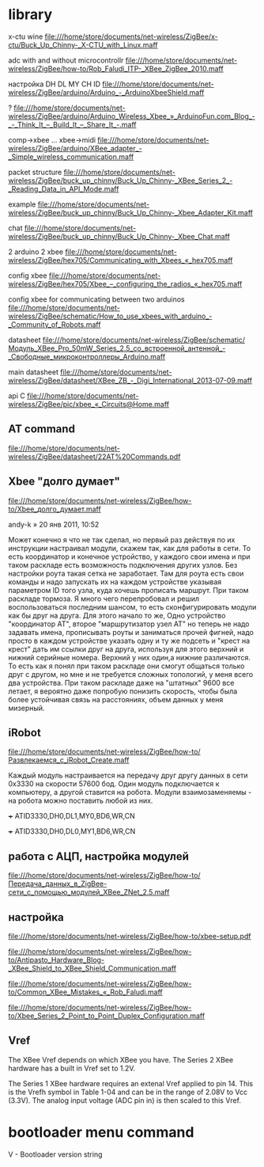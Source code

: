 * library

 x-ctu wine
file:///home/store/documents/net-wireless/ZigBee/x-ctu/Buck_Up_Chinny-_X-CTU_with_Linux.maff


 adc with and without microcontrollr
file:///home/store/documents/net-wireless/ZigBee/how-to/Rob_Faludi_ITP-_XBee_ZigBee_2010.maff

 настройка DH DL MY CH ID
file:///home/store/documents/net-wireless/ZigBee/arduino/Arduino_-_ArduinoXbeeShield.maff

 ?
file:///home/store/documents/net-wireless/ZigBee/arduino/Arduino_Wireless_Xbee_»_ArduinoFun.com_Blog_-_-_Think_It_–_Build_It_–_Share_It_-.maff

 comp->xbee ... xbee->midi
file:///home/store/documents/net-wireless/ZigBee/arduino/XBee_adapter_-_Simple_wireless_communication.maff

 packet structure
file:///home/store/documents/net-wireless/ZigBee/buck_up_chinny/Buck_Up_Chinny-_XBee_Series_2_-_Reading_Data_in_API_Mode.maff

 example
file:///home/store/documents/net-wireless/ZigBee/buck_up_chinny/Buck_Up_Chinny-_Xbee_Adapter_Kit.maff

 chat
file:///home/store/documents/net-wireless/ZigBee/buck_up_chinny/Buck_Up_Chinny-_Xbee_Chat.maff

 2 arduino 2 xbee
file:///home/store/documents/net-wireless/ZigBee/hex705/Communicating_with_Xbees_«_hex705.maff

 config xbee
file:///home/store/documents/net-wireless/ZigBee/hex705/Xbee_–_configuring_the_radios_«_hex705.maff

 config xbee for communicating between two arduinos
file:///home/store/documents/net-wireless/ZigBee/schematic/How_to_use_xbees_with_arduino_-_Community_of_Robots.maff


 datasheet
file:///home/store/documents/net-wireless/ZigBee/schematic/Модуль_XBee_Pro_50mW_Series_2.5_со_встроенной_антенной_-_Свободные_микроконтроллеры_Arduino.maff

 main datasheet
file:///home/store/documents/net-wireless/ZigBee/datasheet/XBee_ZB_-_Digi_International_2013-07-09.maff

 api C
file:///home/store/documents/net-wireless/ZigBee/pic/xbee_«_Circuits@Home.maff


** AT command
file:///home/store/documents/net-wireless/ZigBee/datasheet/22AT%20Commands.pdf



** Xbee "долго думает"
   file:///home/store/documents/net-wireless/ZigBee/how-to/Xbee_долго_думает.maff
   
   andy-k » 20 янв 2011, 10:52

   Может конечно я что не так сделал, но первый раз действуя по их
   инструкции настраивал модули, скажем так, как для работы в сети. То
   есть координатор и конечное устройство, у каждого свои имена и при
   таком раскладе есть возможность подключения других узлов. Без
   настройки роута такая сетка не заработает. Там для роута есть свои
   команды и надо запускать их на каждом устройстве указывая
   параметром ID того узла, куда хочешь прописать маршрут. При таком
   раскладе тормоза. Я много чего перепробовал и решил воспользоваться
   последним шансом, то есть сконфигурировать модули как бы друг на
   друга. Для этого начало то же, Одно устройство "координатор АТ",
   второе "маршрутизатор\конечный узел АТ" но теперь не надо задавать
   имена, прописывать роуты и заниматься прочей фигней, надо просто в
   каждом устройстве указать одну и ту же подсеть и "крест на крест"
   дать им ссылки друг на друга, используя для этого верхний и нижний
   серийные номера. Верхний у них один,а нижние различаются. То есть
   как я понял при таком раскладе они смогут общаться только друг с
   другом, но мне и не требуется сложных топологий, у меня всего два
   устройства. При таком раскладе даже на "штатных" 9600 все летает, я
   вероятно даже попробую понизить скорость, чтобы была более
   устойчивая связь на расстояниях, объем данных у меня мизерный.



** iRobot
   file:///home/store/documents/net-wireless/ZigBee/how-to/Развлекаемся_с_iRobot_Create.maff

   Каждый модуль настраивается на передачу друг другу данных в сети
   0x3330 на скорости 57600 бод. Один модуль подключается к
   компьютеру, а другой ставится на робота. Модули взаимозаменяемы -
   на робота можно поставить любой из них.
   
   +++
   ATID3330,DH0,DL1,MY0,BD6,WR,CN

   +++
   ATID3330,DH0,DL0,MY1,BD6,WR,CN


** работа с АЦП, настройка модулей
   file:///home/store/documents/net-wireless/ZigBee/how-to/Передача_данных_в_ZigBee-сети_с_помощью_модулей_XBee_ZNet_2.5.maff
   
** настройка
   file:///home/store/documents/net-wireless/ZigBee/how-to/xbee-setup.pdf

   file:///home/store/documents/net-wireless/ZigBee/how-to/Antipasto_Hardware_Blog-_XBee_Shield_to_XBee_Shield_Communication.maff

   file:///home/store/documents/net-wireless/ZigBee/how-to/Common_XBee_Mistakes_«_Rob_Faludi.maff

   file:///home/store/documents/net-wireless/ZigBee/how-to/Xbee_Series_2_Point_to_Point_Duplex_Configuration.maff


** Vref
   The XBee Vref depends on which XBee you have. The Series 2 XBee
   hardware has a built in Vref set to 1.2V.

   The Series 1 XBee hardware requires an extenal Vref applied to
   pin 14. This is the Vrefh symbol in Table 1-04 and can be in the
   range of 2.08V to Vcc (3.3V). The analog input voltage (ADC pin in)
   is then scaled to this Vref.



* bootloader menu command
V - Bootloader version string

